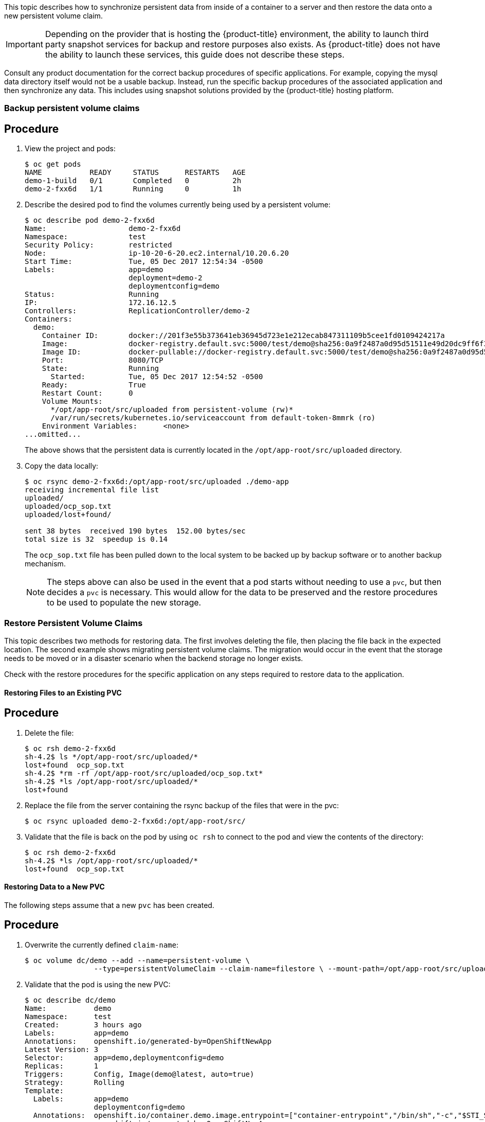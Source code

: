 ////
PVC backup

Module included in the following assemblies:

* day_two_guide/project_level_tasks.adoc
////

This topic describes how to synchronize persistent data from inside of a
container to a server and then restore the data onto a new persistent volume
claim.

[IMPORTANT]
====
Depending on the provider that is hosting the {product-title} environment, the
ability to launch third party snapshot services for backup and restore purposes
also exists. As {product-title} does not have the ability to launch these
services, this guide does not describe these steps. 
====

Consult any product documentation for the correct backup procedures of specific
applications. For example, copying the mysql data directory itself would not be
a usable backup. Instead, run the specific backup procedures of the associated
application and then synchronize any data. This includes using snapshot
solutions provided by the {product-title} hosting platform.

=== Backup persistent volume claims

[discrete]
== Procedure

. View the project and pods:
+
----
$ oc get pods
NAME           READY     STATUS      RESTARTS   AGE
demo-1-build   0/1       Completed   0          2h
demo-2-fxx6d   1/1       Running     0          1h
----

. Describe the desired pod to find the volumes currently being used by a
persistent volume:
+
----
$ oc describe pod demo-2-fxx6d
Name:			demo-2-fxx6d
Namespace:		test
Security Policy:	restricted
Node:			ip-10-20-6-20.ec2.internal/10.20.6.20
Start Time:		Tue, 05 Dec 2017 12:54:34 -0500
Labels:			app=demo
			deployment=demo-2
			deploymentconfig=demo
Status:			Running
IP:			172.16.12.5
Controllers:		ReplicationController/demo-2
Containers:
  demo:
    Container ID:	docker://201f3e55b373641eb36945d723e1e212ecab847311109b5cee1fd0109424217a
    Image:		docker-registry.default.svc:5000/test/demo@sha256:0a9f2487a0d95d51511e49d20dc9ff6f350436f935968b0c83fcb98a7a8c381a
    Image ID:		docker-pullable://docker-registry.default.svc:5000/test/demo@sha256:0a9f2487a0d95d51511e49d20dc9ff6f350436f935968b0c83fcb98a7a8c381a
    Port:		8080/TCP
    State:		Running
      Started:		Tue, 05 Dec 2017 12:54:52 -0500
    Ready:		True
    Restart Count:	0
    Volume Mounts:
      */opt/app-root/src/uploaded from persistent-volume (rw)*
      /var/run/secrets/kubernetes.io/serviceaccount from default-token-8mmrk (ro)
    Environment Variables:	<none>
...omitted...
----
+
The above shows that the persistent data is currently located in the
`/opt/app-root/src/uploaded` directory. 

. Copy the data locally:
+
----
$ oc rsync demo-2-fxx6d:/opt/app-root/src/uploaded ./demo-app
receiving incremental file list
uploaded/
uploaded/ocp_sop.txt
uploaded/lost+found/

sent 38 bytes  received 190 bytes  152.00 bytes/sec
total size is 32  speedup is 0.14
----
+
The `ocp_sop.txt` file has been pulled down to the local system to be backed up
by backup software or to another backup mechanism.
+
[NOTE]
====
The steps above can also be used in the event that a pod starts without needing
to use a `pvc`, but then decides a `pvc` is necessary. This would allow for the
data to be preserved and the restore procedures to be used to populate the new
storage.
====

=== Restore Persistent Volume Claims

This topic describes two methods for restoring data. The first involves deleting
the file, then placing the file back in the expected location. The second
example shows migrating persistent volume claims. The migration would occur in
the event that the storage needs to be moved or in a disaster scenario when the
backend storage no longer exists.

Check with the restore procedures for the specific application on any steps
required to restore data to the application.

==== Restoring Files to an Existing PVC

[discrete]
== Procedure

. Delete the file:
+
----
$ oc rsh demo-2-fxx6d
sh-4.2$ ls */opt/app-root/src/uploaded/*
lost+found  ocp_sop.txt
sh-4.2$ *rm -rf /opt/app-root/src/uploaded/ocp_sop.txt*
sh-4.2$ *ls /opt/app-root/src/uploaded/*
lost+found
----

. Replace the file from the server containing the rsync backup of the files that
were in the pvc:
+
----
$ oc rsync uploaded demo-2-fxx6d:/opt/app-root/src/
----

. Validate that the file is back on the pod by using `oc rsh` to connect to the
pod and view the contents of the directory:
+
----
$ oc rsh demo-2-fxx6d
sh-4.2$ *ls /opt/app-root/src/uploaded/*
lost+found  ocp_sop.txt
----

==== Restoring Data to a New PVC

The following steps assume that a new `pvc` has been created.

[discrete]
== Procedure

. Overwrite the currently defined `claim-name`:
+
----
$ oc volume dc/demo --add --name=persistent-volume \
		--type=persistentVolumeClaim --claim-name=filestore \ --mount-path=/opt/app-root/src/uploaded --overwrite
----

. Validate that the pod is using the new PVC:
+
----
$ oc describe dc/demo
Name:		demo
Namespace:	test
Created:	3 hours ago
Labels:		app=demo
Annotations:	openshift.io/generated-by=OpenShiftNewApp
Latest Version:	3
Selector:	app=demo,deploymentconfig=demo
Replicas:	1
Triggers:	Config, Image(demo@latest, auto=true)
Strategy:	Rolling
Template:
  Labels:	app=demo
		deploymentconfig=demo
  Annotations:	openshift.io/container.demo.image.entrypoint=["container-entrypoint","/bin/sh","-c","$STI_SCRIPTS_PATH/usage"]
		openshift.io/generated-by=OpenShiftNewApp
  Containers:
   demo:
    Image:	docker-registry.default.svc:5000/test/demo@sha256:0a9f2487a0d95d51511e49d20dc9ff6f350436f935968b0c83fcb98a7a8c381a
    Port:	8080/TCP
    Volume Mounts:
      /opt/app-root/src/uploaded from persistent-volume (rw)
    Environment Variables:	<none>
  Volumes:
   persistent-volume:
    Type:	PersistentVolumeClaim (a reference to a PersistentVolumeClaim in the same namespace)
    *ClaimName:	filestore*
    ReadOnly:	false
...omitted...
----

. Now that the new `pvc` is being used by the deployment configuration, use `oc
rsync` to place the files onto the new `pvc`:
+
----
$ oc rsync uploaded demo-3-2b8gs:/opt/app-root/src/
sending incremental file list
uploaded/
uploaded/ocp_sop.txt
uploaded/lost+found/

sent 181 bytes  received 39 bytes  146.67 bytes/sec
total size is 32  speedup is 0.15
----

. Validate that the file is back on the pod by using `oc rsh` to connect to the
pod and view the contents of the directory.
+
----
$ oc rsh demo-3-2b8gs
sh-4.2$ ls /opt/app-root/src/uploaded/
lost+found  ocp_sop.txt
----

